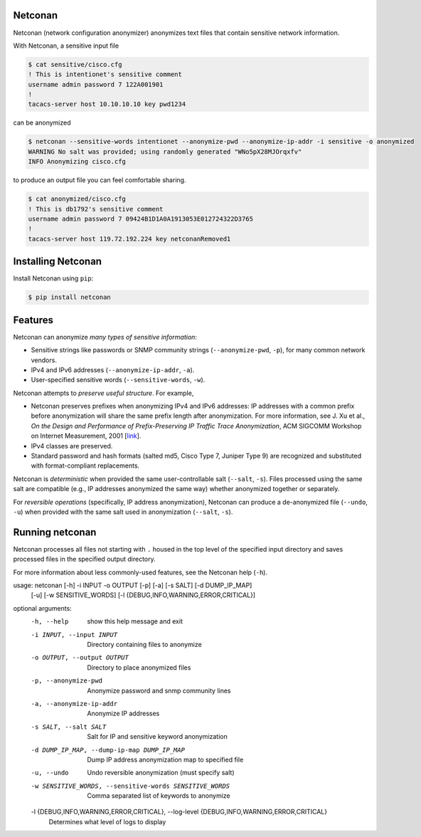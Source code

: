 Netconan
========

Netconan (network configuration anonymizer) anonymizes text files that contain sensitive network information.

With Netconan, a sensitive input file

.. code-block:: bash

    $ cat sensitive/cisco.cfg 
    ! This is intentionet's sensitive comment
    username admin password 7 122A001901
    !
    tacacs-server host 10.10.10.10 key pwd1234

can be anonymized

.. code-block:: bash

    $ netconan --sensitive-words intentionet --anonymize-pwd --anonymize-ip-addr -i sensitive -o anonymized
    WARNING No salt was provided; using randomly generated "WNo5pX28MJOrqxfv"
    INFO Anonymizing cisco.cfg

to produce an output file you can feel comfortable sharing.

.. code-block:: bash

    $ cat anonymized/cisco.cfg 
    ! This is db1792's sensitive comment
    username admin password 7 09424B1D1A0A1913053E012724322D3765
    !
    tacacs-server host 119.72.192.224 key netconanRemoved1

Installing Netconan
===================

Install Netconan using ``pip``:

.. code-block:: bash

    $ pip install netconan

Features
========

Netconan can anonymize *many types of sensitive information*:

* Sensitive strings like passwords or SNMP community strings (``--anonymize-pwd``, ``-p``), for many common network vendors.
* IPv4 and IPv6 addresses (``--anonymize-ip-addr``, ``-a``).
* User-specified sensitive words (``--sensitive-words``, ``-w``).

Netconan attempts to *preserve useful structure*. For example,

* Netconan preserves prefixes when anonymizing IPv4 and IPv6 addresses: IP addresses with a common prefix before anonymization will share the same prefix length after anonymization. For more information, see J. Xu et al., *On the Design and Performance of Prefix-Preserving IP Traffic Trace Anonymization*, ACM SIGCOMM Workshop on Internet Measurement, 2001 [`link <https://smartech.gatech.edu/bitstream/handle/1853/6573/GIT-CC-01-22.pdf>`_].

* IPv4 classes are preserved.

* Standard password and hash formats (salted md5, Cisco Type 7, Juniper Type 9) are recognized and substituted with format-compliant replacements.

Netconan is *deterministic* when provided the same user-controllable salt (``--salt``, ``-s``). Files processed using the same salt are compatible (e.g., IP addresses anonymized the same way) whether anonymized together or separately.

For *reversible operations* (specifically, IP address anonymization), Netconan can produce a de-anonymized file (``--undo``, ``-u``) when provided with the same salt used in anonymization (``--salt``, ``-s``).

Running netconan
================

Netconan processes all files not starting with ``.`` housed in the top level of the specified input directory and saves processed files in the specified output directory.

For more information about less commonly-used features, see the Netconan help (``-h``).

.. code-block:: bash

usage: netconan [-h] -i INPUT -o OUTPUT [-p] [-a] [-s SALT] [-d DUMP_IP_MAP]
                [-u] [-w SENSITIVE_WORDS]
                [-l {DEBUG,INFO,WARNING,ERROR,CRITICAL}]

optional arguments:
  -h, --help            show this help message and exit
  -i INPUT, --input INPUT
                        Directory containing files to anonymize
  -o OUTPUT, --output OUTPUT
                        Directory to place anonymized files
  -p, --anonymize-pwd   Anonymize password and snmp community lines
  -a, --anonymize-ip-addr
                        Anonymize IP addresses
  -s SALT, --salt SALT  Salt for IP and sensitive keyword anonymization
  -d DUMP_IP_MAP, --dump-ip-map DUMP_IP_MAP
                        Dump IP address anonymization map to specified file
  -u, --undo            Undo reversible anonymization (must specify salt)
  -w SENSITIVE_WORDS, --sensitive-words SENSITIVE_WORDS
                        Comma separated list of keywords to anonymize
  -l {DEBUG,INFO,WARNING,ERROR,CRITICAL}, --log-level {DEBUG,INFO,WARNING,ERROR,CRITICAL}
                        Determines what level of logs to display
